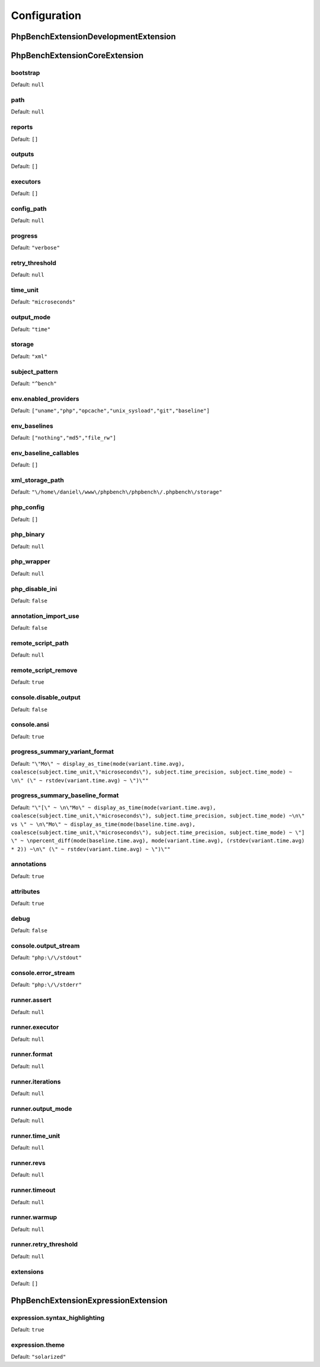 Configuration
=============

PhpBench\Extension\DevelopmentExtension
---------------------------------------

PhpBench\Extension\CoreExtension
--------------------------------

.. _bootstrap:

bootstrap
~~~~~~~~~

Default: ``null``

.. _path:

path
~~~~

Default: ``null``

.. _reports:

reports
~~~~~~~

Default: ``[]``

.. _outputs:

outputs
~~~~~~~

Default: ``[]``

.. _executors:

executors
~~~~~~~~~

Default: ``[]``

.. _config_path:

config_path
~~~~~~~~~~~

Default: ``null``

.. _progress:

progress
~~~~~~~~

Default: ``"verbose"``

.. _retry_threshold:

retry_threshold
~~~~~~~~~~~~~~~

Default: ``null``

.. _time_unit:

time_unit
~~~~~~~~~

Default: ``"microseconds"``

.. _output_mode:

output_mode
~~~~~~~~~~~

Default: ``"time"``

.. _storage:

storage
~~~~~~~

Default: ``"xml"``

.. _subject_pattern:

subject_pattern
~~~~~~~~~~~~~~~

Default: ``"^bench"``

.. _env.enabled_providers:

env.enabled_providers
~~~~~~~~~~~~~~~~~~~~~

Default: ``["uname","php","opcache","unix_sysload","git","baseline"]``

.. _env_baselines:

env_baselines
~~~~~~~~~~~~~

Default: ``["nothing","md5","file_rw"]``

.. _env_baseline_callables:

env_baseline_callables
~~~~~~~~~~~~~~~~~~~~~~

Default: ``[]``

.. _xml_storage_path:

xml_storage_path
~~~~~~~~~~~~~~~~

Default: ``"\/home\/daniel\/www\/phpbench\/phpbench\/.phpbench\/storage"``

.. _php_config:

php_config
~~~~~~~~~~

Default: ``[]``

.. _php_binary:

php_binary
~~~~~~~~~~

Default: ``null``

.. _php_wrapper:

php_wrapper
~~~~~~~~~~~

Default: ``null``

.. _php_disable_ini:

php_disable_ini
~~~~~~~~~~~~~~~

Default: ``false``

.. _annotation_import_use:

annotation_import_use
~~~~~~~~~~~~~~~~~~~~~

Default: ``false``

.. _remote_script_path:

remote_script_path
~~~~~~~~~~~~~~~~~~

Default: ``null``

.. _remote_script_remove:

remote_script_remove
~~~~~~~~~~~~~~~~~~~~

Default: ``true``

.. _console.disable_output:

console.disable_output
~~~~~~~~~~~~~~~~~~~~~~

Default: ``false``

.. _console.ansi:

console.ansi
~~~~~~~~~~~~

Default: ``true``

.. _progress_summary_variant_format:

progress_summary_variant_format
~~~~~~~~~~~~~~~~~~~~~~~~~~~~~~~

Default: ``"\"Mo\" ~ display_as_time(mode(variant.time.avg), coalesce(subject.time_unit,\"microseconds\"), subject.time_precision, subject.time_mode) ~ \n\" (\" ~ rstdev(variant.time.avg) ~ \")\""``

.. _progress_summary_baseline_format:

progress_summary_baseline_format
~~~~~~~~~~~~~~~~~~~~~~~~~~~~~~~~

Default: ``"\"[\" ~ \n\"Mo\" ~ display_as_time(mode(variant.time.avg), coalesce(subject.time_unit,\"microseconds\"), subject.time_precision, subject.time_mode) ~\n\" vs \" ~ \n\"Mo\" ~ display_as_time(mode(baseline.time.avg), coalesce(subject.time_unit,\"microseconds\"), subject.time_precision, subject.time_mode) ~ \"] \" ~ \npercent_diff(mode(baseline.time.avg), mode(variant.time.avg), (rstdev(variant.time.avg) * 2)) ~\n\" (\" ~ rstdev(variant.time.avg) ~ \")\""``

.. _annotations:

annotations
~~~~~~~~~~~

Default: ``true``

.. _attributes:

attributes
~~~~~~~~~~

Default: ``true``

.. _debug:

debug
~~~~~

Default: ``false``

.. _console.output_stream:

console.output_stream
~~~~~~~~~~~~~~~~~~~~~

Default: ``"php:\/\/stdout"``

.. _console.error_stream:

console.error_stream
~~~~~~~~~~~~~~~~~~~~

Default: ``"php:\/\/stderr"``

.. _runner.assert:

runner.assert
~~~~~~~~~~~~~

Default: ``null``

.. _runner.executor:

runner.executor
~~~~~~~~~~~~~~~

Default: ``null``

.. _runner.format:

runner.format
~~~~~~~~~~~~~

Default: ``null``

.. _runner.iterations:

runner.iterations
~~~~~~~~~~~~~~~~~

Default: ``null``

.. _runner.output_mode:

runner.output_mode
~~~~~~~~~~~~~~~~~~

Default: ``null``

.. _runner.time_unit:

runner.time_unit
~~~~~~~~~~~~~~~~

Default: ``null``

.. _runner.revs:

runner.revs
~~~~~~~~~~~

Default: ``null``

.. _runner.timeout:

runner.timeout
~~~~~~~~~~~~~~

Default: ``null``

.. _runner.warmup:

runner.warmup
~~~~~~~~~~~~~

Default: ``null``

.. _runner.retry_threshold:

runner.retry_threshold
~~~~~~~~~~~~~~~~~~~~~~

Default: ``null``

.. _extensions:

extensions
~~~~~~~~~~

Default: ``[]``

PhpBench\Extension\ExpressionExtension
--------------------------------------

.. _expression.syntax_highlighting:

expression.syntax_highlighting
~~~~~~~~~~~~~~~~~~~~~~~~~~~~~~

Default: ``true``

.. _expression.theme:

expression.theme
~~~~~~~~~~~~~~~~

Default: ``"solarized"``

